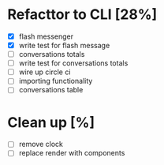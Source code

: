 * Refacttor to CLI [28%]
  - [X] flash messenger
  - [X] write test for flash message
  - [ ] conversations totals
  - [ ] write test for conversations totals
  - [ ] wire up circle ci
  - [ ] importing functionality
  - [ ] conversations table

* Clean up [%]
  - [ ] remove clock
  - [ ] replace render with components
